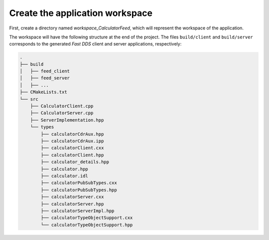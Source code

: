 .. _fastddsgen_rpc_calculator_feed_app_workspace:

Create the application workspace
--------------------------------

First, create a directory named *workspace_CalculatorFeed*, which will represent the workspace of the application.

The workspace will have the following structure at the end of the project.
The files ``build/client`` and ``build/server`` corresponds to
the generated *Fast DDS* client and server applications, respectively:

.. code-block:: shell-session

    .
    ├── build
    │   ├── feed_client
    │   ├── feed_server
    │   ├── ...
    ├── CMakeLists.txt
    └── src
        ├── CalculatorClient.cpp
        ├── CalculatorServer.cpp
        ├── ServerImplementation.hpp
        └── types
            ├── calculatorCdrAux.hpp
            ├── calculatorCdrAux.ipp
            ├── calculatorClient.cxx
            ├── calculatorClient.hpp
            ├── calculator_details.hpp
            ├── calculator.hpp
            ├── calculator.idl
            ├── calculatorPubSubTypes.cxx
            ├── calculatorPubSubTypes.hpp
            ├── calculatorServer.cxx
            ├── calculatorServer.hpp
            ├── calculatorServerImpl.hpp
            ├── calculatorTypeObjectSupport.cxx
            └── calculatorTypeObjectSupport.hpp
